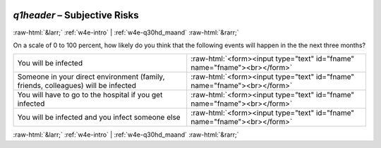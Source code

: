 .. _w4e-q1header: 

 
 .. role:: raw-html(raw) 
        :format: html 
 
`q1header` – Subjective Risks
======================================== 


:raw-html:`&larr;` :ref:`w4e-intro` | :ref:`w4e-q30hd_maand` :raw-html:`&rarr;` 
 

On a scale of 0 to 100 percent, how likely do you think that the following events will happen in the the next three months?
 
.. csv-table:: 
   :delim: | 
 
           You will be infected | :raw-html:`<form><input type="text" id="fname" name="fname"><br></form>` 
           Someone in your direct environment (family, friends, colleagues) will be infected | :raw-html:`<form><input type="text" id="fname" name="fname"><br></form>` 
           You will have to go to the hospital if you get infected    | :raw-html:`<form><input type="text" id="fname" name="fname"><br></form>` 
           You will be infected and you infect someone else | :raw-html:`<form><input type="text" id="fname" name="fname"><br></form>` 

.. image:: ../_screenshots/w4-q1header.png 


:raw-html:`&larr;` :ref:`w4e-intro` | :ref:`w4e-q30hd_maand` :raw-html:`&rarr;` 
 

